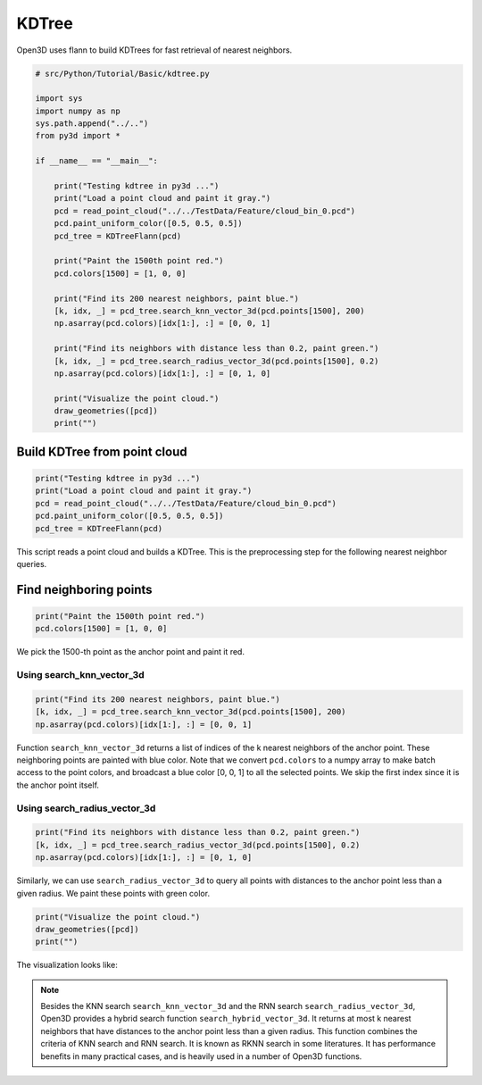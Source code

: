.. _kdtree:

KDTree
-------------------------------------

Open3D uses flann to build KDTrees for fast retrieval of nearest neighbors.

.. code-block:: python

    # src/Python/Tutorial/Basic/kdtree.py

    import sys
    import numpy as np
    sys.path.append("../..")
    from py3d import *

    if __name__ == "__main__":

        print("Testing kdtree in py3d ...")
        print("Load a point cloud and paint it gray.")
        pcd = read_point_cloud("../../TestData/Feature/cloud_bin_0.pcd")
        pcd.paint_uniform_color([0.5, 0.5, 0.5])
        pcd_tree = KDTreeFlann(pcd)

        print("Paint the 1500th point red.")
        pcd.colors[1500] = [1, 0, 0]

        print("Find its 200 nearest neighbors, paint blue.")
        [k, idx, _] = pcd_tree.search_knn_vector_3d(pcd.points[1500], 200)
        np.asarray(pcd.colors)[idx[1:], :] = [0, 0, 1]

        print("Find its neighbors with distance less than 0.2, paint green.")
        [k, idx, _] = pcd_tree.search_radius_vector_3d(pcd.points[1500], 0.2)
        np.asarray(pcd.colors)[idx[1:], :] = [0, 1, 0]

        print("Visualize the point cloud.")
        draw_geometries([pcd])
        print("")

.. _build_kdtree_from_pointcloud:

Build KDTree from point cloud
=====================================

.. code-block:: python

    print("Testing kdtree in py3d ...")
    print("Load a point cloud and paint it gray.")
    pcd = read_point_cloud("../../TestData/Feature/cloud_bin_0.pcd")
    pcd.paint_uniform_color([0.5, 0.5, 0.5])
    pcd_tree = KDTreeFlann(pcd)

This script reads a point cloud and builds a KDTree. This is the preprocessing step for the following nearest neighbor queries.

.. _find_neighboring_points:

Find neighboring points
=====================================

.. code-block:: python

    print("Paint the 1500th point red.")
    pcd.colors[1500] = [1, 0, 0]

We pick the 1500-th point as the anchor point and paint it red.

Using search_knn_vector_3d
``````````````````````````````````````

.. code-block:: python

    print("Find its 200 nearest neighbors, paint blue.")
    [k, idx, _] = pcd_tree.search_knn_vector_3d(pcd.points[1500], 200)
    np.asarray(pcd.colors)[idx[1:], :] = [0, 0, 1]

Function ``search_knn_vector_3d`` returns a list of indices of the k nearest neighbors of the anchor point. These neighboring points are painted with blue color. Note that we convert ``pcd.colors`` to a numpy array to make batch access to the point colors, and broadcast a blue color [0, 0, 1] to all the selected points. We skip the first index since it is the anchor point itself.


Using search_radius_vector_3d
``````````````````````````````````````

.. code-block:: python

    print("Find its neighbors with distance less than 0.2, paint green.")
    [k, idx, _] = pcd_tree.search_radius_vector_3d(pcd.points[1500], 0.2)
    np.asarray(pcd.colors)[idx[1:], :] = [0, 1, 0]

Similarly, we can use ``search_radius_vector_3d`` to query all points with distances to the anchor point less than a given radius. We paint these points with green color.

.. code-block:: python

    print("Visualize the point cloud.")
    draw_geometries([pcd])
    print("")

The visualization looks like:

.. image:: ../../_static/Basic/kdtree/kdtree.png
    :width: 400px

.. Note:: Besides the KNN search ``search_knn_vector_3d`` and the RNN search ``search_radius_vector_3d``, Open3D provides a hybrid search function ``search_hybrid_vector_3d``. It returns at most k nearest neighbors that have distances to the anchor point less than a given radius. This function combines the criteria of KNN search and RNN search. It is known as RKNN search in some literatures. It has performance benefits in many practical cases, and is heavily used in a number of Open3D functions.
